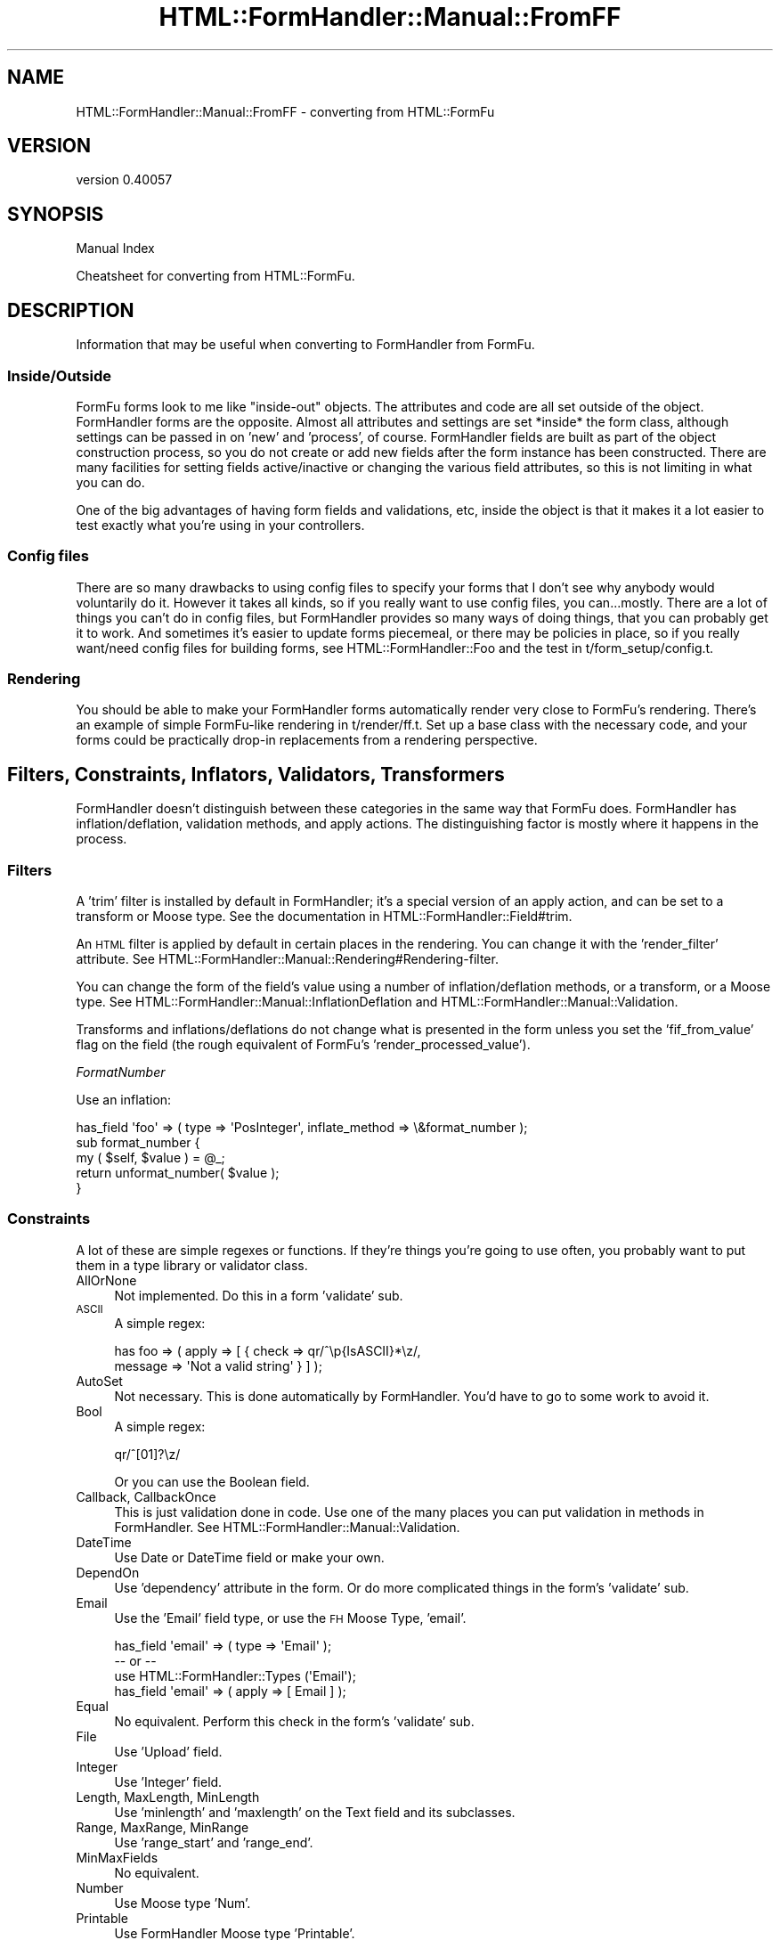 .\" Automatically generated by Pod::Man 2.25 (Pod::Simple 3.20)
.\"
.\" Standard preamble:
.\" ========================================================================
.de Sp \" Vertical space (when we can't use .PP)
.if t .sp .5v
.if n .sp
..
.de Vb \" Begin verbatim text
.ft CW
.nf
.ne \\$1
..
.de Ve \" End verbatim text
.ft R
.fi
..
.\" Set up some character translations and predefined strings.  \*(-- will
.\" give an unbreakable dash, \*(PI will give pi, \*(L" will give a left
.\" double quote, and \*(R" will give a right double quote.  \*(C+ will
.\" give a nicer C++.  Capital omega is used to do unbreakable dashes and
.\" therefore won't be available.  \*(C` and \*(C' expand to `' in nroff,
.\" nothing in troff, for use with C<>.
.tr \(*W-
.ds C+ C\v'-.1v'\h'-1p'\s-2+\h'-1p'+\s0\v'.1v'\h'-1p'
.ie n \{\
.    ds -- \(*W-
.    ds PI pi
.    if (\n(.H=4u)&(1m=24u) .ds -- \(*W\h'-12u'\(*W\h'-12u'-\" diablo 10 pitch
.    if (\n(.H=4u)&(1m=20u) .ds -- \(*W\h'-12u'\(*W\h'-8u'-\"  diablo 12 pitch
.    ds L" ""
.    ds R" ""
.    ds C` ""
.    ds C' ""
'br\}
.el\{\
.    ds -- \|\(em\|
.    ds PI \(*p
.    ds L" ``
.    ds R" ''
'br\}
.\"
.\" Escape single quotes in literal strings from groff's Unicode transform.
.ie \n(.g .ds Aq \(aq
.el       .ds Aq '
.\"
.\" If the F register is turned on, we'll generate index entries on stderr for
.\" titles (.TH), headers (.SH), subsections (.SS), items (.Ip), and index
.\" entries marked with X<> in POD.  Of course, you'll have to process the
.\" output yourself in some meaningful fashion.
.ie \nF \{\
.    de IX
.    tm Index:\\$1\t\\n%\t"\\$2"
..
.    nr % 0
.    rr F
.\}
.el \{\
.    de IX
..
.\}
.\" ========================================================================
.\"
.IX Title "HTML::FormHandler::Manual::FromFF 3"
.TH HTML::FormHandler::Manual::FromFF 3 "2014-08-02" "perl v5.16.3" "User Contributed Perl Documentation"
.\" For nroff, turn off justification.  Always turn off hyphenation; it makes
.\" way too many mistakes in technical documents.
.if n .ad l
.nh
.SH "NAME"
HTML::FormHandler::Manual::FromFF \- converting from HTML::FormFu
.SH "VERSION"
.IX Header "VERSION"
version 0.40057
.SH "SYNOPSIS"
.IX Header "SYNOPSIS"
Manual Index
.PP
Cheatsheet for converting from HTML::FormFu.
.SH "DESCRIPTION"
.IX Header "DESCRIPTION"
Information that may be useful when converting to FormHandler from
FormFu.
.SS "Inside/Outside"
.IX Subsection "Inside/Outside"
FormFu forms look to me like \*(L"inside-out\*(R" objects. The attributes and
code are all set outside of the object. FormHandler forms are the
opposite. Almost all attributes and settings are set *inside* the
form class, although settings can be passed in on 'new' and 'process',
of course. FormHandler fields are built as part of the object
construction process, so you do not create or add new fields after
the form instance has been constructed. There are many facilities
for setting fields active/inactive or changing the various field
attributes, so this is not limiting in what you can do.
.PP
One of the big advantages of having form fields and validations, etc,
inside the object is that it makes it a lot easier to test exactly
what you're using in your controllers.
.SS "Config files"
.IX Subsection "Config files"
There are so many drawbacks to using config files to specify your
forms that I don't see why anybody would voluntarily do it. However
it takes all kinds, so if you really want to use config files, you
can...mostly. There are a lot of things you can't do in config files,
but FormHandler provides so many ways of doing things, that you
can probably get it to work. And sometimes it's easier to update forms
piecemeal, or there may be policies in place, so if you really want/need
config files for building forms, see HTML::FormHandler::Foo and the
test in t/form_setup/config.t.
.SS "Rendering"
.IX Subsection "Rendering"
You should be able to make your FormHandler forms automatically render
very close to FormFu's rendering. There's an example of simple FormFu-like
rendering in t/render/ff.t. Set up a base class with the necessary code,
and your forms could be practically drop-in replacements from a
rendering perspective.
.SH "Filters, Constraints, Inflators, Validators, Transformers"
.IX Header "Filters, Constraints, Inflators, Validators, Transformers"
FormHandler doesn't distinguish between these categories in the same way
that FormFu does. FormHandler has inflation/deflation, validation
methods, and apply actions. The distinguishing factor is mostly
where it happens in the process.
.SS "Filters"
.IX Subsection "Filters"
A 'trim' filter is installed by default in FormHandler; it's a
special version of an apply action, and can be set to a transform
or Moose type. See the documentation in HTML::FormHandler::Field#trim.
.PP
An \s-1HTML\s0 filter is applied by default in certain places in the rendering.
You can change it with the 'render_filter' attribute. See
HTML::FormHandler::Manual::Rendering#Rendering\-filter.
.PP
You can change the form of the field's value using a number of
inflation/deflation methods, or a transform, or a Moose type.
See HTML::FormHandler::Manual::InflationDeflation and
HTML::FormHandler::Manual::Validation.
.PP
Transforms and inflations/deflations do not change what is presented in
the form unless you set the 'fif_from_value' flag on the field (the rough
equivalent of FormFu's 'render_processed_value').
.PP
\fIFormatNumber\fR
.IX Subsection "FormatNumber"
.PP
Use an inflation:
.PP
.Vb 5
\&    has_field \*(Aqfoo\*(Aq => ( type => \*(AqPosInteger\*(Aq, inflate_method => \e&format_number );
\&    sub format_number {
\&        my ( $self, $value ) = @_;
\&        return unformat_number( $value );
\&    }
.Ve
.SS "Constraints"
.IX Subsection "Constraints"
A lot of these are simple regexes or functions. If they're things
you're going to use often, you probably want to put them in a type
library or validator class.
.IP "AllOrNone" 4
.IX Item "AllOrNone"
Not implemented. Do this in a form 'validate' sub.
.IP "\s-1ASCII\s0" 4
.IX Item "ASCII"
A simple regex:
.Sp
.Vb 2
\&   has foo => ( apply => [  { check => qr/^\ep{IsASCII}*\ez/,
\&       message => \*(AqNot a valid string\*(Aq } ] );
.Ve
.IP "AutoSet" 4
.IX Item "AutoSet"
Not necessary. This is done automatically by FormHandler. You'd have
to go to some work to avoid it.
.IP "Bool" 4
.IX Item "Bool"
A simple regex:
.Sp
.Vb 1
\&    qr/^[01]?\ez/
.Ve
.Sp
Or you can use the Boolean field.
.IP "Callback, CallbackOnce" 4
.IX Item "Callback, CallbackOnce"
This is just validation done in code. Use one of the many places
you can put validation in methods in FormHandler. See
HTML::FormHandler::Manual::Validation.
.IP "DateTime" 4
.IX Item "DateTime"
Use Date or DateTime field or make your own.
.IP "DependOn" 4
.IX Item "DependOn"
Use 'dependency' attribute in the form. Or do more complicated
things in the form's 'validate' sub.
.IP "Email" 4
.IX Item "Email"
Use the 'Email' field type, or use the \s-1FH\s0 Moose Type, 'email'.
.Sp
.Vb 4
\&     has_field \*(Aqemail\*(Aq => ( type => \*(AqEmail\*(Aq );
\&     \-\- or \-\-
\&     use HTML::FormHandler::Types (\*(AqEmail\*(Aq);
\&     has_field \*(Aqemail\*(Aq => ( apply => [ Email ] );
.Ve
.IP "Equal" 4
.IX Item "Equal"
No equivalent. Perform this check in the form's 'validate' sub.
.IP "File" 4
.IX Item "File"
Use 'Upload' field.
.IP "Integer" 4
.IX Item "Integer"
Use 'Integer' field.
.IP "Length, MaxLength, MinLength" 4
.IX Item "Length, MaxLength, MinLength"
Use 'minlength' and 'maxlength' on the Text field and its subclasses.
.IP "Range, MaxRange, MinRange" 4
.IX Item "Range, MaxRange, MinRange"
Use 'range_start' and 'range_end'.
.IP "MinMaxFields" 4
.IX Item "MinMaxFields"
No equivalent.
.IP "Number" 4
.IX Item "Number"
Use Moose type 'Num'.
.IP "Printable" 4
.IX Item "Printable"
Use FormHandler Moose type 'Printable'.
.IP "reCAPTCHA" 4
.IX Item "reCAPTCHA"
Use Captcha field or HTML::FormHandlerX::Field::reCAPTCHA.
.IP "Regex" 4
.IX Item "Regex"
Use 'check' action with regex.
.IP "Required" 4
.IX Item "Required"
Set 'required' flag on the field.
.IP "Set" 4
.IX Item "Set"
Use 'check' action with arrayref of strings.
.IP "SingleValue" 4
.IX Item "SingleValue"
Not necessary.
.IP "Word" 4
.IX Item "Word"
This is a simple regex:
.Sp
.Vb 1
\&    qr/^\ew*\ez/
.Ve
.Sp
Substitute FormHandler Moose type 'SingleWord'.
.SS "Inflators"
.IX Subsection "Inflators"
Use one of the inflation/deflation methods. See
HTML::FormHandler::Manual::InflationDeflation.
.SS "Validators"
.IX Subsection "Validators"
See HTML::FormHandler::Manual::Validation.
.SS "Transformers"
.IX Subsection "Transformers"
See HTML::FormHandler::Manual::InflationDeflation and
HTML::FormHandler::Manual::Validation.
.SH "AUTHOR"
.IX Header "AUTHOR"
FormHandler Contributors \- see HTML::FormHandler
.SH "COPYRIGHT AND LICENSE"
.IX Header "COPYRIGHT AND LICENSE"
This software is copyright (c) 2014 by Gerda Shank.
.PP
This is free software; you can redistribute it and/or modify it under
the same terms as the Perl 5 programming language system itself.
